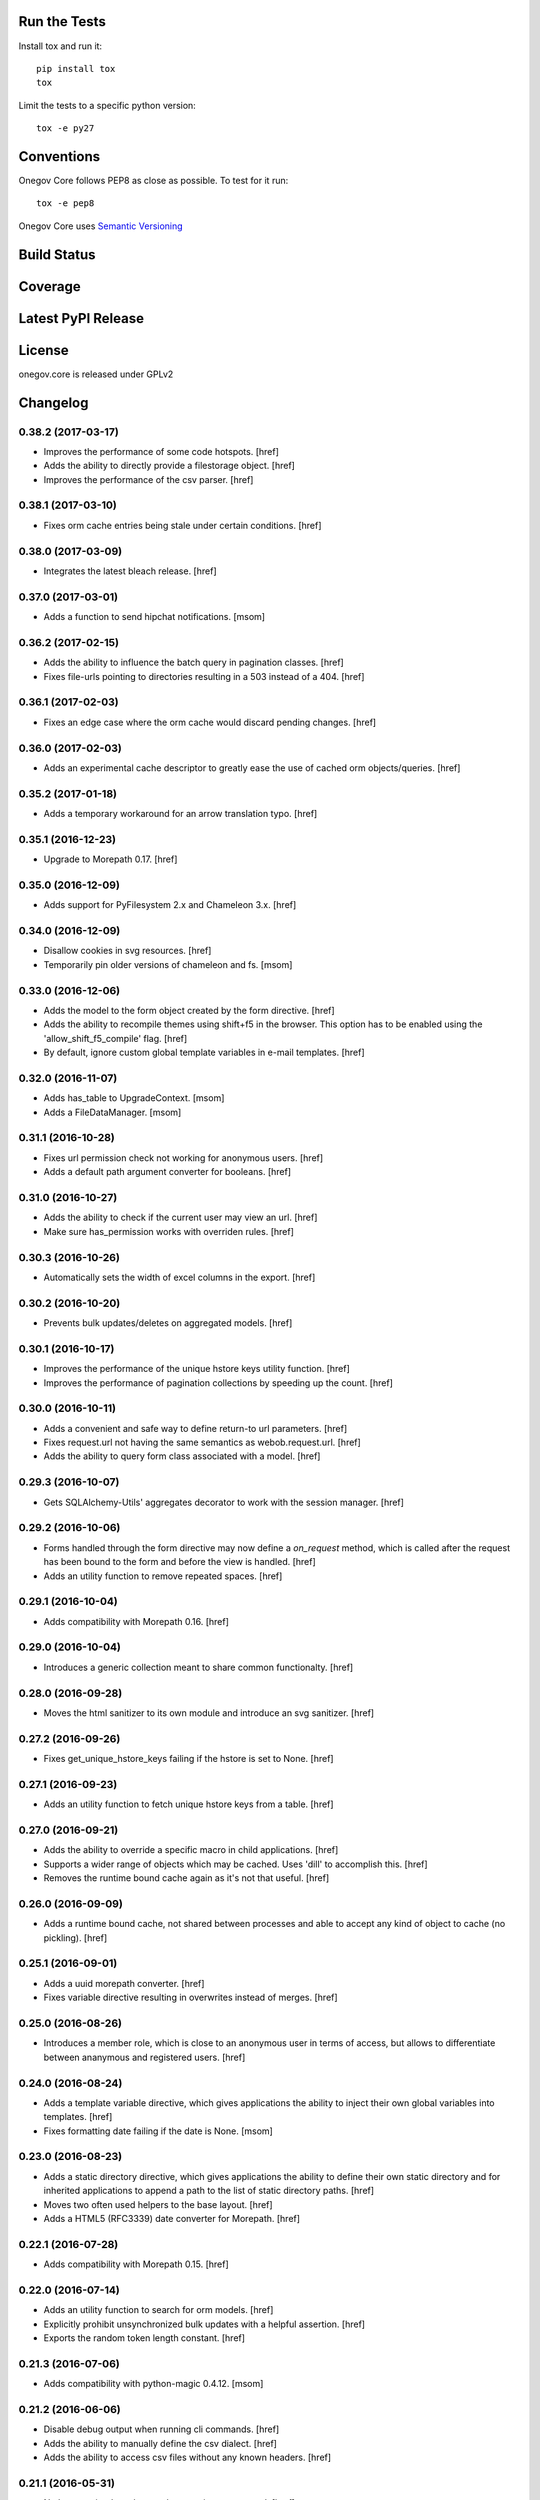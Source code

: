 

Run the Tests
-------------

Install tox and run it::

    pip install tox
    tox

Limit the tests to a specific python version::

    tox -e py27

Conventions
-----------

Onegov Core follows PEP8 as close as possible. To test for it run::

    tox -e pep8

Onegov Core uses `Semantic Versioning <http://semver.org/>`_

Build Status
------------

.. image:: https://travis-ci.org/OneGov/onegov.core.png
  :target: https://travis-ci.org/OneGov/onegov.core
  :alt: Build Status

Coverage
--------

.. image:: https://coveralls.io/repos/OneGov/onegov.core/badge.png?branch=master
  :target: https://coveralls.io/r/OneGov/onegov.core?branch=master
  :alt: Project Coverage

Latest PyPI Release
-------------------

.. image:: https://badge.fury.io/py/onegov.core.svg
    :target: https://badge.fury.io/py/onegov.core
    :alt: Latest PyPI Release

License
-------
onegov.core is released under GPLv2

Changelog
---------
0.38.2 (2017-03-17)
~~~~~~~~~~~~~~~~~~~

- Improves the performance of some code hotspots.
  [href]

- Adds the ability to directly provide a filestorage object.
  [href]

- Improves the performance of the csv parser.
  [href]

0.38.1 (2017-03-10)
~~~~~~~~~~~~~~~~~~~

- Fixes orm cache entries being stale under certain conditions.
  [href]

0.38.0 (2017-03-09)
~~~~~~~~~~~~~~~~~~~

- Integrates the latest bleach release.
  [href]

0.37.0 (2017-03-01)
~~~~~~~~~~~~~~~~~~~

- Adds a function to send hipchat notifications.
  [msom]

0.36.2 (2017-02-15)
~~~~~~~~~~~~~~~~~~~

- Adds the ability to influence the batch query in pagination classes.
  [href]

- Fixes file-urls pointing to directories resulting in a 503 instead of a 404.
  [href]

0.36.1 (2017-02-03)
~~~~~~~~~~~~~~~~~~~

- Fixes an edge case where the orm cache would discard pending changes.
  [href]

0.36.0 (2017-02-03)
~~~~~~~~~~~~~~~~~~~

- Adds an experimental cache descriptor to greatly ease the use of cached
  orm objects/queries.
  [href]

0.35.2 (2017-01-18)
~~~~~~~~~~~~~~~~~~~

- Adds a temporary workaround for an arrow translation typo.
  [href]

0.35.1 (2016-12-23)
~~~~~~~~~~~~~~~~~~~

- Upgrade to Morepath 0.17.
  [href]

0.35.0 (2016-12-09)
~~~~~~~~~~~~~~~~~~~

- Adds support for PyFilesystem 2.x and Chameleon 3.x.
  [href]

0.34.0 (2016-12-09)
~~~~~~~~~~~~~~~~~~~

- Disallow cookies in svg resources.
  [href]

- Temporarily pin older versions of chameleon and fs.
  [msom]

0.33.0 (2016-12-06)
~~~~~~~~~~~~~~~~~~~

- Adds the model to the form object created by the form directive.
  [href]

- Adds the ability to recompile themes using shift+f5 in the browser.
  This option has to be enabled using the 'allow_shift_f5_compile' flag.
  [href]

- By default, ignore custom global template variables in e-mail templates.
  [href]

0.32.0 (2016-11-07)
~~~~~~~~~~~~~~~~~~~

- Adds has_table to UpgradeContext.
  [msom]

- Adds a FileDataManager.
  [msom]

0.31.1 (2016-10-28)
~~~~~~~~~~~~~~~~~~~

- Fixes url permission check not working for anonymous users.
  [href]

- Adds a default path argument converter for booleans.
  [href]

0.31.0 (2016-10-27)
~~~~~~~~~~~~~~~~~~~

- Adds the ability to check if the current user may view an url.
  [href]

- Make sure has_permission works with overriden rules.
  [href]

0.30.3 (2016-10-26)
~~~~~~~~~~~~~~~~~~~

- Automatically sets the width of excel columns in the export.
  [href]

0.30.2 (2016-10-20)
~~~~~~~~~~~~~~~~~~~

- Prevents bulk updates/deletes on aggregated models.
  [href]

0.30.1 (2016-10-17)
~~~~~~~~~~~~~~~~~~~

- Improves the performance of the unique hstore keys utility function.
  [href]

- Improves the performance of pagination collections by speeding up the count.
  [href]

0.30.0 (2016-10-11)
~~~~~~~~~~~~~~~~~~~

- Adds a convenient and safe way to define return-to url parameters.
  [href]

- Fixes request.url not having the same semantics as webob.request.url.
  [href]

- Adds the ability to query form class associated with a model.
  [href]

0.29.3 (2016-10-07)
~~~~~~~~~~~~~~~~~~~

- Gets SQLAlchemy-Utils' aggregates decorator to work with the session manager.
  [href]

0.29.2 (2016-10-06)
~~~~~~~~~~~~~~~~~~~

- Forms handled through the form directive may now define a `on_request`
  method, which is called after the request has been bound to the form and
  before the view is handled.
  [href]

- Adds an utility function to remove repeated spaces.
  [href]

0.29.1 (2016-10-04)
~~~~~~~~~~~~~~~~~~~

- Adds compatibility with Morepath 0.16.
  [href]

0.29.0 (2016-10-04)
~~~~~~~~~~~~~~~~~~~

- Introduces a generic collection meant to share common functionalty.
  [href]

0.28.0 (2016-09-28)
~~~~~~~~~~~~~~~~~~~

- Moves the html sanitizer to its own module and introduce an svg sanitizer.
  [href]

0.27.2 (2016-09-26)
~~~~~~~~~~~~~~~~~~~

- Fixes get_unique_hstore_keys failing if the hstore is set to None.
  [href]

0.27.1 (2016-09-23)
~~~~~~~~~~~~~~~~~~~

- Adds an utility function to fetch unique hstore keys from a table.
  [href]

0.27.0 (2016-09-21)
~~~~~~~~~~~~~~~~~~~

- Adds the ability to override a specific macro in child applications.
  [href]

- Supports a wider range of objects which may be cached. Uses 'dill' to
  accomplish this.
  [href]

- Removes the runtime bound cache again as it's not that useful.
  [href]

0.26.0 (2016-09-09)
~~~~~~~~~~~~~~~~~~~

- Adds a runtime bound cache, not shared between processes and able to
  accept any kind of object to cache (no pickling).
  [href]

0.25.1 (2016-09-01)
~~~~~~~~~~~~~~~~~~~

- Adds a uuid morepath converter.
  [href]

- Fixes variable directive resulting in overwrites instead of merges.
  [href]

0.25.0 (2016-08-26)
~~~~~~~~~~~~~~~~~~~

- Introduces a member role, which is close to an anonymous user in terms
  of access, but allows to differentiate between ananymous and registered
  users.
  [href]

0.24.0 (2016-08-24)
~~~~~~~~~~~~~~~~~~~

- Adds a template variable directive, which gives applications the ability
  to inject their own global variables into templates.
  [href]

- Fixes formatting date failing if the date is None.
  [msom]

0.23.0 (2016-08-23)
~~~~~~~~~~~~~~~~~~~

- Adds a static directory directive, which gives applications the ability
  to define their own static directory and for inherited applications to
  append a path to the list of static directory paths.
  [href]

- Moves two often used helpers to the base layout.
  [href]

- Adds a HTML5 (RFC3339) date converter for Morepath.
  [href]

0.22.1 (2016-07-28)
~~~~~~~~~~~~~~~~~~~

- Adds compatibility with Morepath 0.15.
  [href]

0.22.0 (2016-07-14)
~~~~~~~~~~~~~~~~~~~

- Adds an utility function to search for orm models.
  [href]

- Explicitly prohibit unsynchronized bulk updates with a helpful assertion.
  [href]

- Exports the random token length constant.
  [href]

0.21.3 (2016-07-06)
~~~~~~~~~~~~~~~~~~~

- Adds compatibility with python-magic 0.4.12.
  [msom]

0.21.2 (2016-06-06)
~~~~~~~~~~~~~~~~~~~

- Disable debug output when running cli commands.
  [href]

- Adds the ability to manually define the csv dialect.
  [href]

- Adds the ability to access csv files without any known headers.
  [href]

0.21.1 (2016-05-31)
~~~~~~~~~~~~~~~~~~~

- No longer print the selector when running a command.
  [href]

- Use a single connection during cli commands.
  [href]

- Adds the ability to configure the connection pool of the session manager.
  [href]

- Stops cronjobs from being activated during cli commands.
  [href]

0.21.0 (2016-05-30)
~~~~~~~~~~~~~~~~~~~

- Introduces a simpler way to write cli commands.
  [href]

0.20.2 (2016-05-13)
~~~~~~~~~~~~~~~~~~~

- Adds support for transforming lists if *irregular* dicts to csv and xlsx.
  [href]

0.20.1 (2016-04-29)
~~~~~~~~~~~~~~~~~~~

- Removes escaping characters from plaintext e-mails.
  [href]

0.20.0 (2016-04-11)
~~~~~~~~~~~~~~~~~~~

- Switch to new more.webassets release.
  [href]

0.19.0 (2016-04-06)
~~~~~~~~~~~~~~~~~~~

- Adds Morepath 0.13 compatibility.
  [href]

0.18.2 (2016-04-05)
~~~~~~~~~~~~~~~~~~~

- Fixes meta/content failing if the dictionary is None.
  [href]

0.18.1 (2016-04-01)
~~~~~~~~~~~~~~~~~~~

- Adds a custom datauri filter to work aorund an issue with webassets.
  [href]

0.18.0 (2016-03-24)
~~~~~~~~~~~~~~~~~~~

- Adds helper methods for accessing meta/content dicts through properties.
  [href]

0.17.2 (2016-02-15)
~~~~~~~~~~~~~~~~~~~

- Improves CSV handling.
  [msom]

- Ensures that the sendmail limit is an integer.
  [href]

0.17.1 (2016-02-11)
~~~~~~~~~~~~~~~~~~~

- Fixes certain form translations being stuck on the first request's locale.
  [href]

0.17.0 (2016-02-08)
~~~~~~~~~~~~~~~~~~~

- Adds the ability to limit the number of emails to be processed in one go.
  [href]

- Allows to optionally pick the sheet when converting excel files to CSV.
  [msom]

0.16.1 (2016-02-02)
~~~~~~~~~~~~~~~~~~~

- Fixes connection pool exhaustion occuring when upgrading many tennants.
  [href]

0.16.0 (2016-01-28)
~~~~~~~~~~~~~~~~~~~

- Adds a method to lookup the polymorphic class of any polymorphic identity.
  [href]

0.15.2 (2016-01-27)
~~~~~~~~~~~~~~~~~~~

- Fixes wrong exception being caught for undelivarable e-mails.
  [href]

0.15.1 (2016-01-26)
~~~~~~~~~~~~~~~~~~~

- Removes undeliverable e-mails from the maildir queue.
  [href]

0.15.0 (2016-01-20)
~~~~~~~~~~~~~~~~~~~

- Exclude dots from normalized urls.
  [href]

0.14.0 (2016-01-20)
~~~~~~~~~~~~~~~~~~~

- Caches the result of po file compiles.
  [href]

0.13.4 (2016-01-18)
~~~~~~~~~~~~~~~~~~~

- Slightly improves normalize_for_url for German.
  [href]

0.13.3 (2016-01-18)
~~~~~~~~~~~~~~~~~~~

- Stops the form directive from chocking up if no form is returned.
  [href]

0.13.2 (2016-01-07)
~~~~~~~~~~~~~~~~~~~

- Stops cronjobs sometimes running twice in one minute.
  [href]

0.13.1 (2016-01-05)
~~~~~~~~~~~~~~~~~~~

- Fixes cronjobs not working with more than one process.
  [href]

0.13.0 (2015-12-31)
~~~~~~~~~~~~~~~~~~~

- Adds a cronjob directive to specify tasks which have to run at an exact time.
  [href]

- Adds a distributed lock mechanism using postgres.
  [href]

0.12.3 (2015-12-21)
~~~~~~~~~~~~~~~~~~~

- Fixes incorrect year in date format. Before the week's year was used instead
  of the date's year. This lead to incorrect output when formatting a date.
  [href]

0.12.2 (2015-12-18)
~~~~~~~~~~~~~~~~~~~

- Ensures a proper cleanup of the existing db schemas before completeing the
  transfer command.
  [href]

0.12.1 (2015-12-17)
~~~~~~~~~~~~~~~~~~~

- Fixes broken dependency.
  [href]

0.12.0 (2015-12-16)
~~~~~~~~~~~~~~~~~~~

- Includes a plain text alternative in all HTML E-Mails.
  [href]

0.11.2 (2015-12-15)
~~~~~~~~~~~~~~~~~~~

- Fixes cache expiration time having no effect.
  [href]

0.11.1 (2015-12-15)
~~~~~~~~~~~~~~~~~~~

- Fixes site locale creating many instead of one locale cookie.
  [href]

0.11.0 (2015-12-15)
~~~~~~~~~~~~~~~~~~~

- Adds a site locale model and renames 'languages' to 'locales'.
  [href]

0.10.0 (2015-12-14)
~~~~~~~~~~~~~~~~~~~

- Integrates localized database fields.

  Use ``onegov.core.orm.translation_hybrid`` together with sqlalchemy utils:
  http://sqlalchemy-utils.readthedocs.org/en/latest/internationalization.html

- Shares the session_manager with all ORM mapped instances which may access
  it through ``self.session_manager``.

  This is a plumbing feature to enable integration of localized database
  fields.
  [href]

- Adds a method to automatically scan all morepath dependencies. It is not
  guaranteed to always work and should only be relied upon for testing and
  upgrades.
  [href]

0.9.0 (2015-12-10)
~~~~~~~~~~~~~~~~~~~

- Adds a method which takes a list of dicts and turns it into a csv string.
  [href]

- Adds a method which takes a list of dicts and turns it into a xlsx.
  [href]

0.8.1 (2015-12-08)
~~~~~~~~~~~~~~~~~~~

- Attaches the current request to each form instance, allowing for
  validation logic on the form which talks to the database.
  [href]

0.8.0 (2015-11-20)
~~~~~~~~~~~~~~~~~~~

- Adds a random password generator (for pronouncable passwords).
  [href]

- Adds yubikey_client_id and yubikey_secret_key to configuration.
  [href]

0.7.5 (2015-10-26)
~~~~~~~~~~~~~~~~~~~

- Adds the ability to convert xls/xlsx files to csv.
  [href]

- Fixes empty lines in csv tripping up the parser in unexpected ways.
  [href]

0.7.4 (2015-10-21)
~~~~~~~~~~~~~~~~~~~

- Adjacency lists are now always ordered by the value in their 'order' column.

  When adding new items to a parent, A-Z is enforced between the children, as
  long as the children are already sorted A-Z. Once this holds no longer true,
  no sorting will be imposed on the unsorted children until they are sorted
  again.
  [href]

- Adds missing space to long date formats.
  [href]

0.7.3 (2015-10-15)
~~~~~~~~~~~~~~~~~~~

- Fix being unable to load languages not conforming to our exact format.
  [href]

0.7.2 (2015-10-15)
~~~~~~~~~~~~~~~~~~~

- Improves i18n support, removing bugs, adding support for de_CH and the like.
  [href]

- The format_number function now uses the locale specific grouping/decimal
  separators.
  [href]

0.7.1 (2015-10-13)
~~~~~~~~~~~~~~~~~~~

- The csv encoding detection function will now either look for cp1152 or utf-8.
  [href]

0.7.0 (2015-10-12)
~~~~~~~~~~~~~~~~~~~

- Drops Python 2 support!
  [href]

- Adds a csv module which helps with importing flawed csv files.
  [href]

0.6.2 (2015-10-07)
~~~~~~~~~~~~~~~~~~~

- Adds an is_subpath function.
  [href]

0.6.1 (2015-10-05)
~~~~~~~~~~~~~~~~~~~

- Adds a relative_url utility function.
  [href]

- Merges multiple translations into one for faster lookups.
  [href]

0.6.0 (2015-10-02)
~~~~~~~~~~~~~~~~~~~

- Allows more than one translation directory to be set by the application. This
  enables us to use translations defined in packages outside the app. For
  example, onegov.form now keeps its own translations. Onegov.town and
  onegov.election_day simply point to onegov.form's translations to have
  them included.
  [href]

0.5.1 (2015-09-11)
~~~~~~~~~~~~~~~~~~~

- Adds an utility function to check if an object is iterable but not a string.
  [href]

0.5.0 (2015-09-10)
~~~~~~~~~~~~~~~~~~~

- E-Mails containing unicode are now sent properly.
  [href]

- Adds on_insert/on_update/on_delete signals to the session manager.
  [href]

0.4.28 (2015-09-07)
~~~~~~~~~~~~~~~~~~~

- Adds a is_uuid utility function.
  [href]

- Limits the 'subset' call for Pagination collections to once per instance.
  [href]

0.4.27 (2015-08-31)
~~~~~~~~~~~~~~~~~~~

- Fixes ``has_column`` upgrade function not checking the given table.
  [href]

- Fixes browser session chocking on an invalid cookie.
  [href]

0.4.26 (2015-08-28)
~~~~~~~~~~~~~~~~~~~

- Fixes more than one task per module crashing the upgrade.
  [href]

- Always run upgrades may now indicate if they did anything useful. If not,
  they are hidden from the upgrade output.
  [href]

0.4.25 (2015-08-24)
~~~~~~~~~~~~~~~~~~~

- The upgrades table is now prefilled with all modules and tasks, when the
  schema is first created. Fixes #8.
  [href]

- Ensures unique upgrade task function names. See #8.
  [href]

0.4.24 (2015-08-20)
~~~~~~~~~~~~~~~~~~~

- Adds support page titles consisting solely on emojis.
  [href]

- Transactions are now automatically retried once if they fail. If the second
  attempt also fails, a 409 Conflict HTTP Code is returned.
  [href]

0.4.23 (2015-08-14)
~~~~~~~~~~~~~~~~~~~

- Binds all e-mails to the transaction. Only if the transaction commits are
  the e-mails sent.

- The memcached key is now limited in its size.
  [href]

- Properly support postgres extensions.
  [href]

0.4.22 (2015-08-12)
~~~~~~~~~~~~~~~~~~~

- Fixes more unicode email sending issues.
  [href]

0.4.21 (2015-08-12)
~~~~~~~~~~~~~~~~~~~

- Adds a helper function that puts a scheme in front of urls without one.
  [href]

0.4.20 (2015-08-12)
~~~~~~~~~~~~~~~~~~~

- Linkify now escapes all html by default (except for the 'a' tag).
  [href]

- Adds proper support for unicode email addresses (only the domain and the
  text - the local part won't be supported for now as it is rare and doesn't
  even pass Chrome's or Firefox's email validation).
  [href]

- Removes the default order_by clause on adjacency lists.
  [href]

- Adds the ability to profile requests and selected pieces of code.
  [href]

0.4.19 (2015-08-10)
~~~~~~~~~~~~~~~~~~~

- Use bcrypt instead of py-bcrypt as the latter has been deprecated by passlib.
  [href]

- Support hstore types.
  [msom]

0.4.18 (2015-08-06)
~~~~~~~~~~~~~~~~~~~

- Adds a function that returns the object associated with a path.
  [href]

- Fix options not being translated on i18n-enabled forms.
  [href]

0.4.17 (2015-08-04)
~~~~~~~~~~~~~~~~~~~

- Replaces pylibmc with python-memcached, with the latter now having Python 3
  support.
  [href]

- Fix onegov-core upgrade hanging forever.
  [href]

0.4.16 (2015-07-30)
~~~~~~~~~~~~~~~~~~~

- Make sure we don't get a circulare dependency between the connection and
  the session.
  [href]

- Adds the ability to define multiple bases on the session manager.
  [href]

- Switch postgres isolation level to SERIALIZABLE for all sessions.
  [href]

0.4.15 (2015-07-29)
~~~~~~~~~~~~~~~~~~~

- Gets rid of global state used by the session manager.
  [href]

- Adds the ability to define configurations in independent methods (allowing
  for onegov.core.Framework extensions to provide their own configuration).
  [href]

- Adds functions to create and deserialize URL safe tokens.
  [msom]

0.4.14 (2015-07-17)
~~~~~~~~~~~~~~~~~~~

- Adds a sendmail command that replaces repoze.sendmail's qp.
  [href]

0.4.13 (2015-07-16)
~~~~~~~~~~~~~~~~~~~

- Adds a data transfer command to download data from a onegov cloud server and
  install them locally. Requires ssh permissions to function.

- Adds the ability to send e-mails to a maildir, instead of directly to an
  SMTP server.
  [href]

0.4.12 (2015-07-15)
~~~~~~~~~~~~~~~~~~~

- Adds the ability to render a template directly.
  [href]

0.4.11 (2015-07-14)
~~~~~~~~~~~~~~~~~~~

- Make sure upgrade steps are only added once per record.
  [href]

- Add ``has_column`` function to upgrade context.
  [href]

0.4.10 (2015-07-14)
~~~~~~~~~~~~~~~~~~~

- Adds the ability to render a single chameleon macro.
  [href]

0.4.9 (2015-07-13)
~~~~~~~~~~~~~~~~~~~

- Adds a relative date function to the layout.
  [href]

0.4.8 (2015-07-13)
~~~~~~~~~~~~~~~~~~~

- Adds a pagination base class for use with collections.
  [href]

- Adds an isodate format function to the layout base.
  [href]

0.4.7 (2015-07-08)
~~~~~~~~~~~~~~~~~~~

- Adds the ability to send emails.
  [href]

0.4.6 (2015-07-06)
~~~~~~~~~~~~~~~~~~~

- Pass the request in addition to the model when dynamically building the
  form class in the form directive.
  [href]

- Fixes onegov.core.utils.rchop not working correctly.
  [href]

0.4.5 (2015-07-02)
~~~~~~~~~~~~~~~~~~~

- Fixes SQLAlchemy error occurring if more than one model used the new
  AdjacencyList base class.
  [href]

0.4.4 (2015-07-01)
~~~~~~~~~~~~~~~~~~~

- Adds a content mixin for meta/content JSON fields.
  [href]

- Adds an abstract AdjacencyList implementation (refactored from onegov.page).
  [href]

- Adds quote_plus and unquote_plus to compat imports.
  [treinhard]

0.4.3 (2015-06-30)
~~~~~~~~~~~~~~~~~~~

- Adds the ability to format numbers through the layout class.
  [href]

0.4.2 (2015-06-29)
~~~~~~~~~~~~~~~~~~~

- Added a new 'hidden_from_public' property which may be set on any model
  handled by onegov.core Applications. If said property is found and it is
  True, anonymous users are forbidden from viewing it.

  This enables applications to dynamically set the visibilty of any model.
  [href]

0.4.1 (2015-06-26)
~~~~~~~~~~~~~~~~~~~

- Ensure that the bind schema doesn't stick around to cause test failures.
  [href]

0.4.0 (2015-06-26)
~~~~~~~~~~~~~~~~~~~

- Removes support for Python 3.3. Use 2.7 or 3.3.
  [href]

- Adds colors to the sql debug output.
  [href]

- Fix json encoder/decode not working with lists and generators.
  [href]

0.3.9 (2015-06-23)
~~~~~~~~~~~~~~~~~~~

- Moves sanitize_html and linkify functions from onegov.town to core.
  [href]

0.3.8 (2015-06-18)
~~~~~~~~~~~~~~~~~~~

- Remove parentheses from url when normalizing it.
  [href]

0.3.7 (2015-06-17)
~~~~~~~~~~~~~~~~~~~

- Adds a groupby function that returns lists instead of generators.
  [href]

- Include a layout base class useful for applications that render html.
  [href]

- Stop throwing an error if no translation is registered.
  [href]

0.3.6 (2015-06-12)
~~~~~~~~~~~~~~~~~~~

- Fix encoding error when generating the theme on certain platforms.
  [href]

- Make sure the last_change timestamp property works for single objects.
  [href]

0.3.5 (2015-06-03)
~~~~~~~~~~~~~~~~~~~

- Adds a convenience property to timestamps that returns either the modified-
  or the created-timestamp.
  [href]

0.3.4 (2015-06-03)
~~~~~~~~~~~~~~~~~~~

- Fixes SQL statement debugger failing if a statement is executed with a list
  of parameters.
  [href]

0.3.3 (2015-06-02)
~~~~~~~~~~~~~~~~~~~

- Accepts wtform's data attribute in request.get_form.
  [href]

0.3.2 (2015-05-29)
~~~~~~~~~~~~~~~~~~~

- Fix pofile loading not working in certain environments.
  [href]

0.3.1 (2015-05-28)
~~~~~~~~~~~~~~~~~~~

- Adds a method to list all schemas found in the database.
  [href]

0.3.0 (2015-05-20)
~~~~~~~~~~~~~~~~~~~

- Introduces a custom json encoder/decoder that handles additional types.
  [href]

0.2.0 (2015-05-18)
~~~~~~~~~~~~~~~~~~~

- Tighten security around static file serving.
  [href]

- Urls generated from titles no longer contain double dashes ('--').
  [href]

- The browser session now only adds a session_id to the cookies if there's
  a change in the browser session.
  [href]

- Adds the ability to count and print the sql queries that go into a single
  request.
  [href]

- Store all login information server-side. The client only gets a random
  session id scoped to the application.
  [href]

- Make sure that signatures are only valid for the origin application.
  [href]

0.1.0 (2015-05-06)
~~~~~~~~~~~~~~~~~~~

- The form directive now also accepts a factory function.
  [href]

0.0.2 (2015-05-05)
~~~~~~~~~~~~~~~~~~~

- The CSRF protection now associates a random secret with the session. The
  random secret is then used to check if the CSRF token is valid.
  [href]

- Cache the translator on the request to be slightly more efficient.
  [href]

0.0.1 (2015-04-29)
~~~~~~~~~~~~~~~~~~~

- Initial Release [href]


